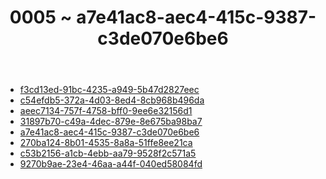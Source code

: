 :PROPERTIES:
:ID:       a7e41ac8-aec4-415c-9387-c3de070e6be6
:END:
#+TITLE: 0005 ~ a7e41ac8-aec4-415c-9387-c3de070e6be6

- [[id:f3cd13ed-91bc-4235-a949-5b47d2827eec][f3cd13ed-91bc-4235-a949-5b47d2827eec]]
- [[id:c54efdb5-372a-4d03-8ed4-8cb968b496da][c54efdb5-372a-4d03-8ed4-8cb968b496da]]
- [[id:aeec7134-757f-4758-bff0-9ee6e32156d1][aeec7134-757f-4758-bff0-9ee6e32156d1]]
- [[id:31897b70-c49a-4dec-879e-8e675ba98ba7][31897b70-c49a-4dec-879e-8e675ba98ba7]]
- [[id:a7e41ac8-aec4-415c-9387-c3de070e6be6][a7e41ac8-aec4-415c-9387-c3de070e6be6]]
- [[id:270ba124-8b01-4535-8a8a-51ffe8ee21ca][270ba124-8b01-4535-8a8a-51ffe8ee21ca]]
- [[id:c53b2156-a1cb-4ebb-aa79-9528f2c571a5][c53b2156-a1cb-4ebb-aa79-9528f2c571a5]]
- [[id:9270b9ae-23e4-46aa-a44f-040ed58084fd][9270b9ae-23e4-46aa-a44f-040ed58084fd]]
